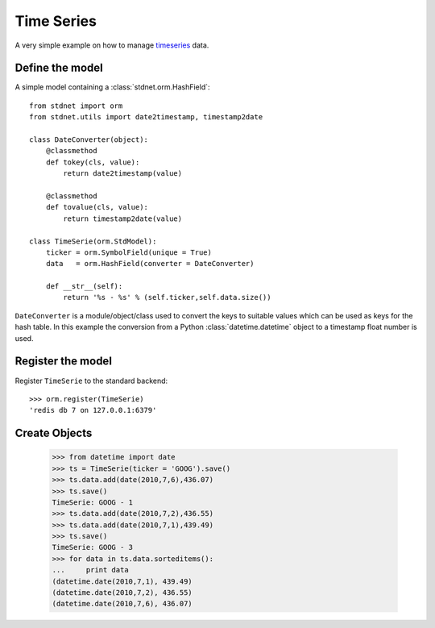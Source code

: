 .. _timeseries-example:

======================================
Time Series
======================================

A very simple example on how to manage timeseries_ data.


Define the model
=====================
A simple model containing a :class:`stdnet.orm.HashField`::

	from stdnet import orm
	from stdnet.utils import date2timestamp, timestamp2date
	
	class DateConverter(object):
	    @classmethod
	    def tokey(cls, value):
	        return date2timestamp(value)
	    
	    @classmethod
	    def tovalue(cls, value):
	        return timestamp2date(value)
        
	class TimeSerie(orm.StdModel):
	    ticker = orm.SymbolField(unique = True)
	    data   = orm.HashField(converter = DateConverter)
	    
	    def __str__(self):
	        return '%s - %s' % (self.ticker,self.data.size())

``DateConverter`` is a module/object/class used to convert the keys to suitable
values which can be used as keys for the hash table. In this example the conversion from a 
Python :class:`datetime.datetime` object to a timestamp float number is used.


Register the model
=====================
Register ``TimeSerie`` to the standard backend::

    >>> orm.register(TimeSerie)
    'redis db 7 on 127.0.0.1:6379'
    
    
Create Objects
===========================
	
	>>> from datetime import date
	>>> ts = TimeSerie(ticker = 'GOOG').save()
	>>> ts.data.add(date(2010,7,6),436.07)
	>>> ts.save()
	TimeSerie: GOOG - 1
	>>> ts.data.add(date(2010,7,2),436.55)
	>>> ts.data.add(date(2010,7,1),439.49)
	>>> ts.save()
	TimeSerie: GOOG - 3
	>>> for data in ts.data.sorteditems():
	...     print data
	(datetime.date(2010,7,1), 439.49)
	(datetime.date(2010,7,2), 436.55)
	(datetime.date(2010,7,6), 436.07)
    
    
.. _timeseries: http://en.wikipedia.org/wiki/Time_series
